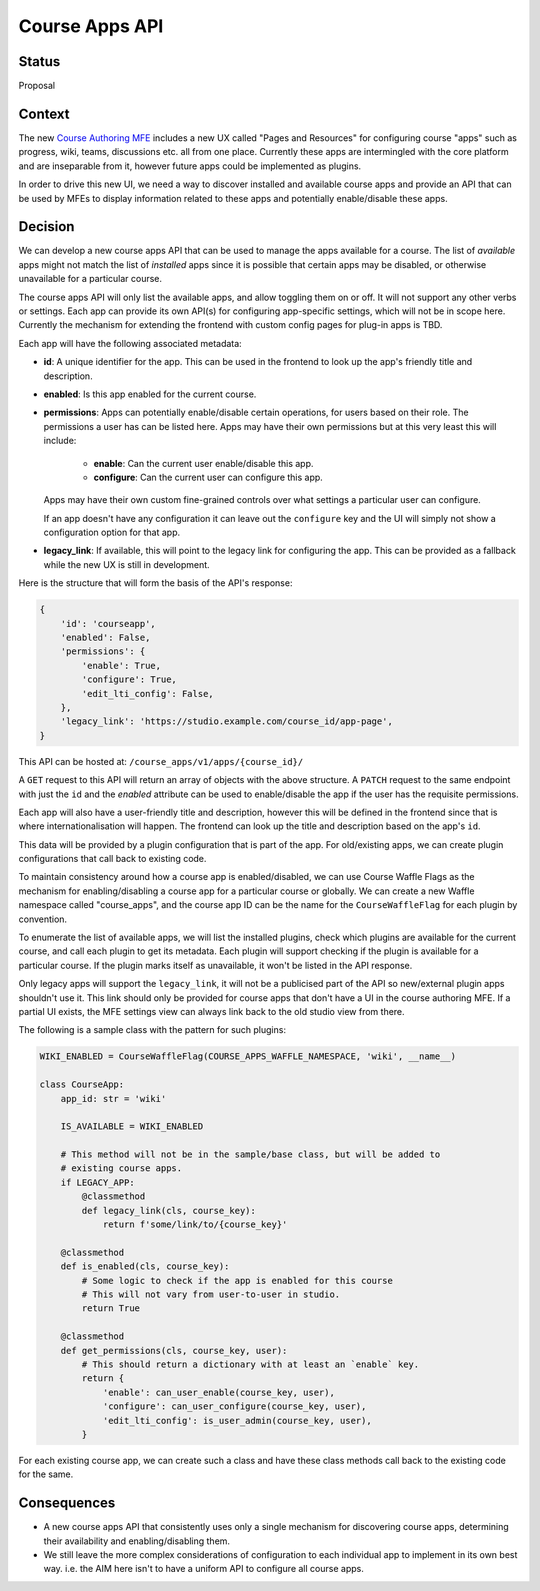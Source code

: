 Course Apps API
_______________

Status
======
Proposal

Context
=======

The new `Course Authoring MFE`_ includes a new UX called "Pages and Resources"
for configuring course "apps" such as progress, wiki, teams, discussions etc.
all from one place. Currently these apps are intermingled with the core
platform and are inseparable from it, however future apps could be implemented
as plugins.

In order to drive this new UI, we need a way to discover installed and available
course apps and provide an API that can be used by MFEs to display information
related to these apps and potentially enable/disable these apps.

.. _Course Authoring MFE: https://github.com/edx/frontend-app-course-authoring/


Decision
========

We can develop a new course apps API that can be used to manage the apps
available for a course. The list of *available* apps might not match the list
of *installed* apps since it is possible that certain apps may be disabled, or
otherwise unavailable for a particular course.

The course apps API will only list the available apps, and allow toggling them
on or off. It will not support any other verbs or settings. Each app can
provide its own API(s) for configuring app-specific settings, which will not be
in scope here. Currently the mechanism for extending the frontend with custom
config pages for plug-in apps is TBD.

Each app will have the following associated metadata:

- **id**: A unique identifier for the app. This can be used in the frontend to
  look up the app's friendly title and description.
- **enabled**: Is this app enabled for the current course.
- **permissions**: Apps can potentially enable/disable certain operations, for
  users based on their role. The permissions a user has can be listed here. Apps
  may have their own permissions but at this very least this will include:

    - **enable**: Can the current user enable/disable this app.
    - **configure**: Can the current user can configure this app.

  Apps may have their own custom fine-grained controls over what settings a
  particular user can configure.

  If an app doesn't have any configuration it can leave out the ``configure``
  key and the UI will simply not show a configuration option for that app.
- **legacy_link**: If available, this will point to the legacy link for
  configuring the app. This can be provided as a fallback while the new UX is
  still in development.

Here is the structure that will form the basis of the API's response:

.. code-block:: python

    {
        'id': 'courseapp',
        'enabled': False,
        'permissions': {
            'enable': True,
            'configure': True,
            'edit_lti_config': False,
        },
        'legacy_link': 'https://studio.example.com/course_id/app-page',
    }


This API can be hosted at: ``/course_apps/v1/apps/{course_id}/``

A ``GET`` request to this API will return an array of objects with the above
structure. A ``PATCH`` request to the same endpoint with just the ``id`` and the
`enabled` attribute can be used to enable/disable the app if the user has the
requisite permissions.

Each app will also have a user-friendly title and description, however this will
be defined in the frontend since that is where internationalisation will happen.
The frontend can look up the title and description based on the app's ``id``.

This data will be provided by a plugin configuration that is part of the app.
For old/existing apps, we can create plugin configurations that call back to
existing code.

To maintain consistency around how a course app is enabled/disabled, we can use
Course Waffle Flags as the mechanism for enabling/disabling a course app for a
particular course or globally. We can create a new Waffle namespace called
"course_apps", and the course app ID can be the name for the
``CourseWaffleFlag`` for each plugin by convention.

To enumerate the list of available apps, we will list the installed plugins,
check which plugins are available for the current course, and call each plugin
to get its metadata. Each plugin will support checking if the plugin is
available for a particular course. If the plugin marks itself as unavailable, it
won't be listed in the API response.

Only legacy apps will support the ``legacy_link``, it will not be a publicised
part of the API so new/external plugin apps shouldn't use it. This link should
only be provided for course apps that don't have a UI in the course authoring
MFE. If a partial UI exists, the MFE settings view can always link back to the
old studio view from there.

The following is a sample class with the pattern for such plugins:

.. code-block :: python

    WIKI_ENABLED = CourseWaffleFlag(COURSE_APPS_WAFFLE_NAMESPACE, 'wiki', __name__)

    class CourseApp:
        app_id: str = 'wiki'

        IS_AVAILABLE = WIKI_ENABLED

        # This method will not be in the sample/base class, but will be added to
        # existing course apps.
        if LEGACY_APP:
            @classmethod
            def legacy_link(cls, course_key):
                return f'some/link/to/{course_key}'

        @classmethod
        def is_enabled(cls, course_key):
            # Some logic to check if the app is enabled for this course
            # This will not vary from user-to-user in studio.
            return True

        @classmethod
        def get_permissions(cls, course_key, user):
            # This should return a dictionary with at least an `enable` key.
            return {
                'enable': can_user_enable(course_key, user),
                'configure': can_user_configure(course_key, user),
                'edit_lti_config': is_user_admin(course_key, user),
            }


For each existing course app, we can create such a class and have these class
methods call back to the existing code for the same.

Consequences
============

- A new course apps API that consistently uses only a single mechanism for
  discovering course apps, determining their availability and enabling/disabling
  them.
- We still leave the more complex considerations of configuration to each
  individual app to implement in its own best way. i.e. the AIM here isn't to
  have a uniform API to configure all course apps.

